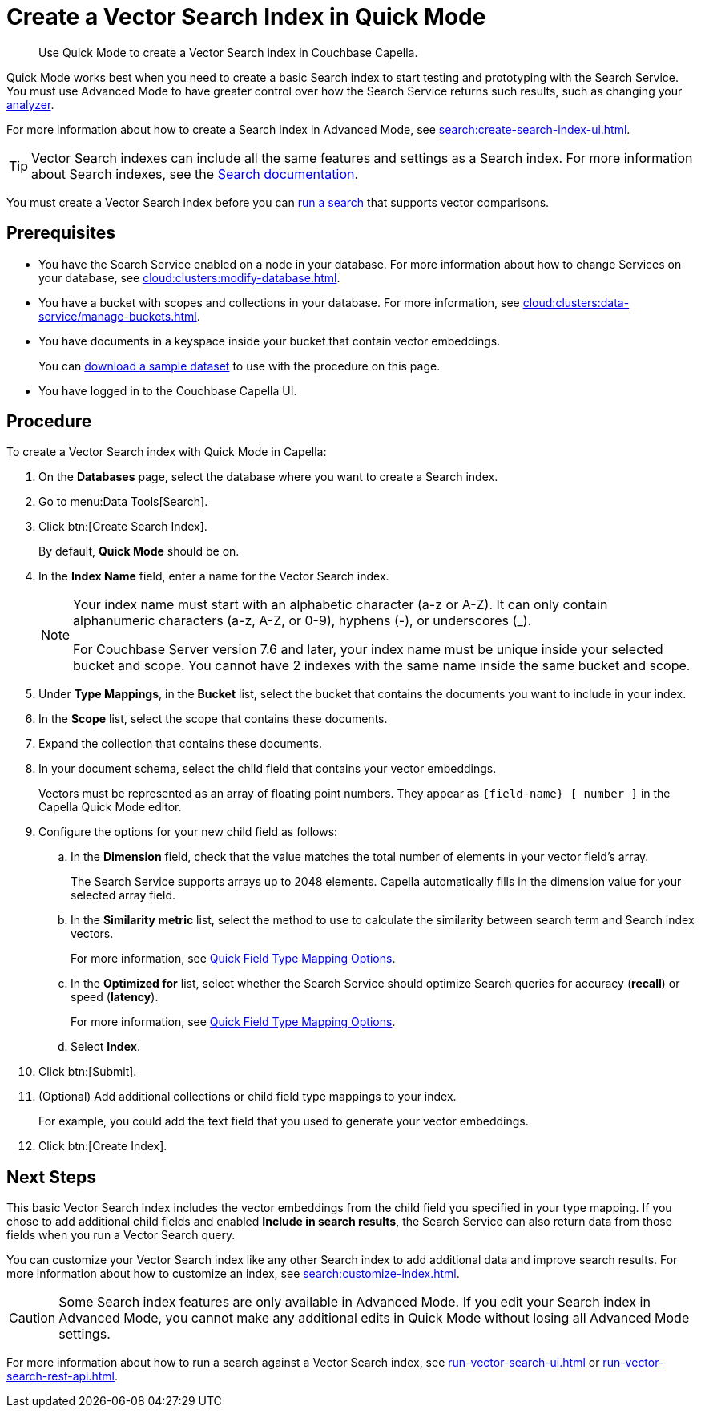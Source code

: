 = Create a Vector Search Index in Quick Mode
:page-topic-type: guide
:description: Use Quick Mode to create a Vector Search index in Couchbase Capella.

[abstract]
{description}

Quick Mode works best when you need to create a basic Search index to start testing and prototyping with the Search Service.
You must use Advanced Mode to have greater control over how the Search Service returns such results, such as changing your xref:customize-index.adoc#analyzers[analyzer]. 

For more information about how to create a Search index in Advanced Mode, see xref:search:create-search-index-ui.adoc[].

TIP: Vector Search indexes can include all the same features and settings as a Search index. 
For more information about Search indexes, see the xref:search:search.adoc[Search documentation].

You must create a Vector Search index before you can xref:search:run-vector-search-ui.adoc[run a search] that supports vector comparisons.

== Prerequisites 

* You have the Search Service enabled on a node in your database.
For more information about how to change Services on your database, see xref:cloud:clusters:modify-database.adoc[].

* You have a bucket with scopes and collections in your database. 
For more information, see xref:cloud:clusters:data-service/manage-buckets.adoc[].

* You have documents in a keyspace inside your bucket that contain vector embeddings.
+
You can https://cbc-remote-execution-examples-prod.s3.amazonaws.com/color_data_2vectors.zip[download a sample dataset] to use with the procedure on this page.

* You have logged in to the Couchbase Capella UI. 

== Procedure 

To create a Vector Search index with Quick Mode in Capella:

. On the *Databases* page, select the database where you want to create a Search index.
. Go to menu:Data Tools[Search].
. Click btn:[Create Search Index].
+
By default, *Quick Mode* should be on.
. In the *Index Name* field, enter a name for the Vector Search index. 
+
[NOTE]
====
Your index name must start with an alphabetic character (a-z or A-Z). It can only contain alphanumeric characters (a-z, A-Z, or 0-9), hyphens (-), or underscores (_).

For Couchbase Server version 7.6 and later, your index name must be unique inside your selected bucket and scope. You cannot have 2 indexes with the same name inside the same bucket and scope.
====
. Under *Type Mappings*, in the *Bucket* list, select the bucket that contains the documents you want to include in your index. 
. In the *Scope* list, select the scope that contains these documents. 
. Expand the collection that contains these documents. 
. In your document schema, select the child field that contains your vector embeddings. 
+
Vectors must be represented as an array of floating point numbers.
They appear as `\{field-name} [ number ]` in the Capella Quick Mode editor.
. Configure the options for your new child field as follows:
.. In the *Dimension* field, check that the value matches the total number of elements in your vector field's array. 
+
The Search Service supports arrays up to 2048 elements.
Capella automatically fills in the dimension value for your selected array field.
.. In the *Similarity metric* list, select the method to use to calculate the similarity between search term and Search index vectors.
+ 
For more information, see xref:search:quick-index-field-options.adoc#quick-field[Quick Field Type Mapping Options].
.. In the *Optimized for* list, select whether the Search Service should optimize Search queries for accuracy (*recall*) or speed (*latency*).
+
For more information, see xref:search:quick-index-field-options.adoc#quick-field[Quick Field Type Mapping Options].
.. Select *Index*.
. Click btn:[Submit].
. (Optional) Add additional collections or child field type mappings to your index.
+
For example, you could add the text field that you used to generate your vector embeddings. 
. Click btn:[Create Index].

== Next Steps 

This basic Vector Search index includes the vector embeddings from the child field you specified in your type mapping.
If you chose to add additional child fields and enabled *Include in search results*, the Search Service can also return data from those fields when you run a Vector Search query. 

You can customize your Vector Search index like any other Search index to add additional data and improve search results. 
For more information about how to customize an index, see xref:search:customize-index.adoc[].

CAUTION: Some Search index features are only available in Advanced Mode.
If you edit your Search index in Advanced Mode, you cannot make any additional edits in Quick Mode without losing all Advanced Mode settings. 

For more information about how to run a search against a Vector Search index, see xref:run-vector-search-ui.adoc[] or xref:run-vector-search-rest-api.adoc[].